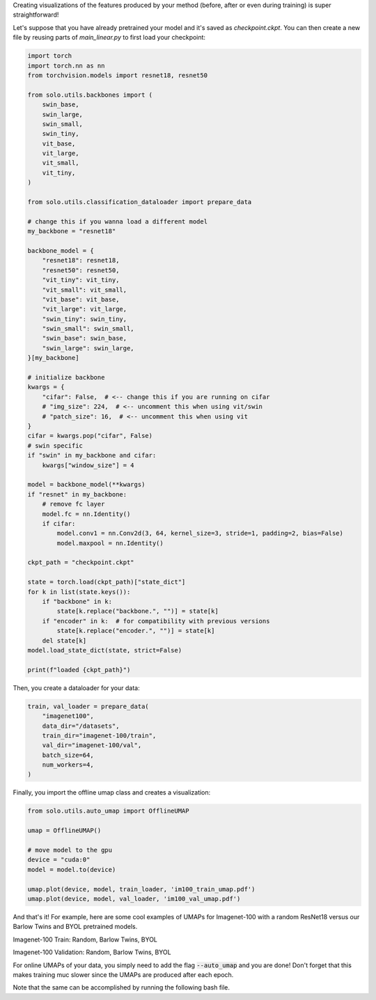 Creating visualizations of the features produced by your method (before, after or even during training) is super straightforward!

Let's suppose that you have already pretrained your model and it's saved as `checkpoint.ckpt`.
You can then create a new file by reusing parts of `main_linear.py` to first load your checkpoint:

.. code-block:: python

    import torch
    import torch.nn as nn
    from torchvision.models import resnet18, resnet50

    from solo.utils.backbones import (
        swin_base,
        swin_large,
        swin_small,
        swin_tiny,
        vit_base,
        vit_large,
        vit_small,
        vit_tiny,
    )

    from solo.utils.classification_dataloader import prepare_data

    # change this if you wanna load a different model
    my_backbone = "resnet18"

    backbone_model = {
        "resnet18": resnet18,
        "resnet50": resnet50,
        "vit_tiny": vit_tiny,
        "vit_small": vit_small,
        "vit_base": vit_base,
        "vit_large": vit_large,
        "swin_tiny": swin_tiny,
        "swin_small": swin_small,
        "swin_base": swin_base,
        "swin_large": swin_large,
    }[my_backbone]

    # initialize backbone
    kwargs = {
        "cifar": False,  # <-- change this if you are running on cifar
        # "img_size": 224,  # <-- uncomment this when using vit/swin
        # "patch_size": 16,  # <-- uncomment this when using vit
    }
    cifar = kwargs.pop("cifar", False)
    # swin specific
    if "swin" in my_backbone and cifar:
        kwargs["window_size"] = 4

    model = backbone_model(**kwargs)
    if "resnet" in my_backbone:
        # remove fc layer
        model.fc = nn.Identity()
        if cifar:
            model.conv1 = nn.Conv2d(3, 64, kernel_size=3, stride=1, padding=2, bias=False)
            model.maxpool = nn.Identity()

    ckpt_path = "checkpoint.ckpt"

    state = torch.load(ckpt_path)["state_dict"]
    for k in list(state.keys()):
        if "backbone" in k:
            state[k.replace("backbone.", "")] = state[k]
        if "encoder" in k:  # for compatibility with previous versions
            state[k.replace("encoder.", "")] = state[k]
        del state[k]
    model.load_state_dict(state, strict=False)

    print(f"loaded {ckpt_path}")


Then, you create a dataloader for your data:

.. code-block:: python

    train, val_loader = prepare_data(
        "imagenet100",
        data_dir="/datasets",
        train_dir="imagenet-100/train",
        val_dir="imagenet-100/val",
        batch_size=64,
        num_workers=4,
    )

Finally, you import the offline umap class and creates a visualization:

.. code-block:: python

    from solo.utils.auto_umap import OfflineUMAP

    umap = OfflineUMAP()

    # move model to the gpu
    device = "cuda:0"
    model = model.to(device)

    umap.plot(device, model, train_loader, 'im100_train_umap.pdf')
    umap.plot(device, model, val_loader, 'im100_val_umap.pdf')

And that's it!
For example, here are some cool examples of UMAPs for Imagenet-100 with a random ResNet18 versus our Barlow Twins and BYOL pretrained models.

Imagenet-100 Train: Random, Barlow Twins, BYOL

|random-im100-train| |barlow-im100-train| |byol-im100-train|

Imagenet-100 Validation: Random, Barlow Twins, BYOL

|random-im100-val| |barlow-im100-val| |byol-im100-val|

.. |random-im100-train| image:: imgs/im100_train_umap_random.png
    :width: 28%
    :alt: Random ResNet18 on Imagenet-100 train data

.. |barlow-im100-train| image:: imgs/im100_train_umap_barlow.png
    :width: 28%
    :alt: Barlow Twins ResNet18 on Imagenet-100 train data

.. |byol-im100-train| image:: imgs/im100_train_umap_byol.png
    :width: 28%
    :alt: BYOL ResNet18 on Imagenet-100 train data

.. |random-im100-val| image:: imgs/im100_val_umap_random.png
    :width: 28%
    :alt: Random ResNet18 on Imagenet-100 val data

.. |barlow-im100-val| image:: imgs/im100_val_umap_barlow.png
    :width: 28%
    :alt: Barlow Twins ResNet18 on Imagenet-100 val data

.. |byol-im100-val| image:: imgs/im100_val_umap_byol.png
    :width: 28%
    :alt: BYOL ResNet18 on Imagenet-100 val data


For online UMAPs of your data, you simply need to add the flag :code:`--auto_umap` and you are done!
Don't forget that this makes training muc slower since the UMAPs are produced after each epoch. 


Note that the same can be accomplished by running the following bash file.

.. code-block:: bash
    python3 ../../../main_umap.py \
        --dataset imagenet100 \
        --data_dir /datasets \
        --train_dir imagenet-100/train \
        --val_dir imagenet-100/val \
        --batch_size 16 \
        --num_workers 10 \
        --pretrained_checkpoint_dir PATH_TO_PRETRAINED_MODEL_DIR
